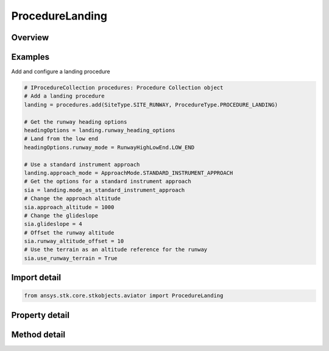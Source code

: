 ProcedureLanding
================

.. py:class:: ansys.stk.core.stkobjects.aviator.ProcedureLanding

   Bases: :py:class:`~ansys.stk.core.stkobjects.aviator.IProcedure`

   Class defining a landing procedure.

.. py:currentmodule:: ProcedureLanding

Overview
--------

.. tab-set::

    .. tab-item:: Methods
        
        .. list-table::
            :header-rows: 0
            :widths: auto

            * - :py:attr:`~ansys.stk.core.stkobjects.aviator.ProcedureLanding.get_as_procedure`
              - Get the procedure interface.

    .. tab-item:: Properties
        
        .. list-table::
            :header-rows: 0
            :widths: auto

            * - :py:attr:`~ansys.stk.core.stkobjects.aviator.ProcedureLanding.mode_as_standard_instrument_approach`
              - Get the interface for a standard instrument approach landing.
            * - :py:attr:`~ansys.stk.core.stkobjects.aviator.ProcedureLanding.mode_as_intercept_glideslope`
              - Get the interface for an intercept glideslope landing.
            * - :py:attr:`~ansys.stk.core.stkobjects.aviator.ProcedureLanding.mode_as_enter_downwind_pattern`
              - Get the interface for a downwind pattern landing.
            * - :py:attr:`~ansys.stk.core.stkobjects.aviator.ProcedureLanding.runway_heading_options`
              - Get the runway heading options.
            * - :py:attr:`~ansys.stk.core.stkobjects.aviator.ProcedureLanding.enroute_cruise_airspeed_options`
              - Get the enroute cruise airspeed options.
            * - :py:attr:`~ansys.stk.core.stkobjects.aviator.ProcedureLanding.enroute_turn_direction_options`
              - Get the enroute turn direction options.
            * - :py:attr:`~ansys.stk.core.stkobjects.aviator.ProcedureLanding.enroute_options`
              - Get the enroute options.
            * - :py:attr:`~ansys.stk.core.stkobjects.aviator.ProcedureLanding.vertical_plane_options`
              - Get the vertical plane options.
            * - :py:attr:`~ansys.stk.core.stkobjects.aviator.ProcedureLanding.approach_mode`
              - Get or set the type of landing the aircraft will perform.



Examples
--------

Add and configure a landing procedure

.. code-block:: python

    # IProcedureCollection procedures: Procedure Collection object
    # Add a landing procedure
    landing = procedures.add(SiteType.SITE_RUNWAY, ProcedureType.PROCEDURE_LANDING)

    # Get the runway heading options
    headingOptions = landing.runway_heading_options
    # Land from the low end
    headingOptions.runway_mode = RunwayHighLowEnd.LOW_END

    # Use a standard instrument approach
    landing.approach_mode = ApproachMode.STANDARD_INSTRUMENT_APPROACH
    # Get the options for a standard instrument approach
    sia = landing.mode_as_standard_instrument_approach
    # Change the approach altitude
    sia.approach_altitude = 1000
    # Change the glideslope
    sia.glideslope = 4
    # Offset the runway altitude
    sia.runway_altitude_offset = 10
    # Use the terrain as an altitude reference for the runway
    sia.use_runway_terrain = True


Import detail
-------------

.. code-block:: python

    from ansys.stk.core.stkobjects.aviator import ProcedureLanding


Property detail
---------------

.. py:property:: mode_as_standard_instrument_approach
    :canonical: ansys.stk.core.stkobjects.aviator.ProcedureLanding.mode_as_standard_instrument_approach
    :type: LandingStandardInstrumentApproach

    Get the interface for a standard instrument approach landing.

.. py:property:: mode_as_intercept_glideslope
    :canonical: ansys.stk.core.stkobjects.aviator.ProcedureLanding.mode_as_intercept_glideslope
    :type: LandingInterceptGlideslope

    Get the interface for an intercept glideslope landing.

.. py:property:: mode_as_enter_downwind_pattern
    :canonical: ansys.stk.core.stkobjects.aviator.ProcedureLanding.mode_as_enter_downwind_pattern
    :type: LandingEnterDownwindPattern

    Get the interface for a downwind pattern landing.

.. py:property:: runway_heading_options
    :canonical: ansys.stk.core.stkobjects.aviator.ProcedureLanding.runway_heading_options
    :type: RunwayHeadingOptions

    Get the runway heading options.

.. py:property:: enroute_cruise_airspeed_options
    :canonical: ansys.stk.core.stkobjects.aviator.ProcedureLanding.enroute_cruise_airspeed_options
    :type: ICruiseAirspeedAndProfileOptions

    Get the enroute cruise airspeed options.

.. py:property:: enroute_turn_direction_options
    :canonical: ansys.stk.core.stkobjects.aviator.ProcedureLanding.enroute_turn_direction_options
    :type: EnrouteTurnDirectionOptions

    Get the enroute turn direction options.

.. py:property:: enroute_options
    :canonical: ansys.stk.core.stkobjects.aviator.ProcedureLanding.enroute_options
    :type: IEnrouteAndDelayOptions

    Get the enroute options.

.. py:property:: vertical_plane_options
    :canonical: ansys.stk.core.stkobjects.aviator.ProcedureLanding.vertical_plane_options
    :type: IVerticalPlaneOptions

    Get the vertical plane options.

.. py:property:: approach_mode
    :canonical: ansys.stk.core.stkobjects.aviator.ProcedureLanding.approach_mode
    :type: ApproachMode

    Get or set the type of landing the aircraft will perform.


Method detail
-------------











.. py:method:: get_as_procedure(self) -> IProcedure
    :canonical: ansys.stk.core.stkobjects.aviator.ProcedureLanding.get_as_procedure

    Get the procedure interface.

    :Returns:

        :obj:`~IProcedure`

